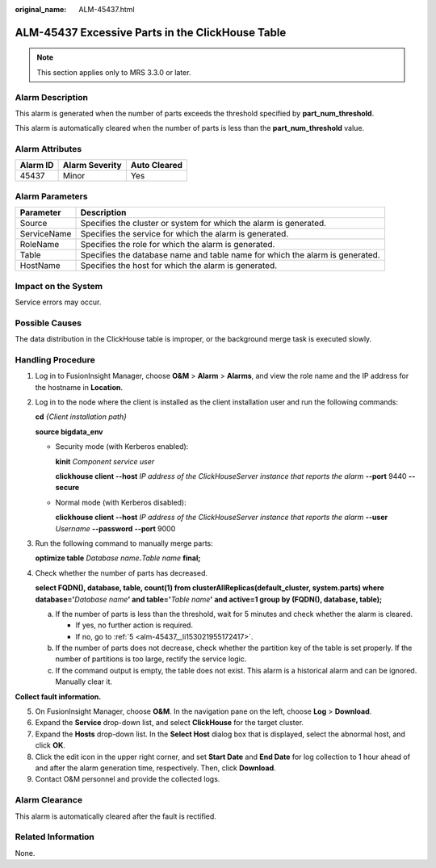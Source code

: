 :original_name: ALM-45437.html

.. _ALM-45437:

ALM-45437 Excessive Parts in the ClickHouse Table
=================================================

.. note::

   This section applies only to MRS 3.3.0 or later.

Alarm Description
-----------------

This alarm is generated when the number of parts exceeds the threshold specified by **part_num_threshold**.

This alarm is automatically cleared when the number of parts is less than the **part_num_threshold** value.

Alarm Attributes
----------------

======== ============== ============
Alarm ID Alarm Severity Auto Cleared
======== ============== ============
45437    Minor          Yes
======== ============== ============

Alarm Parameters
----------------

+-------------+------------------------------------------------------------------------------+
| Parameter   | Description                                                                  |
+=============+==============================================================================+
| Source      | Specifies the cluster or system for which the alarm is generated.            |
+-------------+------------------------------------------------------------------------------+
| ServiceName | Specifies the service for which the alarm is generated.                      |
+-------------+------------------------------------------------------------------------------+
| RoleName    | Specifies the role for which the alarm is generated.                         |
+-------------+------------------------------------------------------------------------------+
| Table       | Specifies the database name and table name for which the alarm is generated. |
+-------------+------------------------------------------------------------------------------+
| HostName    | Specifies the host for which the alarm is generated.                         |
+-------------+------------------------------------------------------------------------------+

Impact on the System
--------------------

Service errors may occur.

Possible Causes
---------------

The data distribution in the ClickHouse table is improper, or the background merge task is executed slowly.

Handling Procedure
------------------

#. Log in to FusionInsight Manager, choose **O&M** > **Alarm** > **Alarms**, and view the role name and the IP address for the hostname in **Location**.

#. Log in to the node where the client is installed as the client installation user and run the following commands:

   **cd** *{Client installation path}*

   **source bigdata_env**

   -  Security mode (with Kerberos enabled):

      **kinit** *Component service user*

      **clickhouse client --host** *IP address of the ClickHouseServer instance that reports the alarm* **--port** 9440 **--secure**

   -  Normal mode (with Kerberos disabled):

      **clickhouse client --host** *IP address of the ClickHouseServer instance that reports the alarm* **--user** *Username* **--password** **--port** 9000

#. Run the following command to manually merge parts:

   **optimize table** *Database name*\ **.**\ *Table name* **final;**

#. Check whether the number of parts has decreased.

   **select FQDN(), database, table, count(1) from clusterAllReplicas(default_cluster, system.parts) where database='**\ *Database name*\ **' and table='**\ *Table name*\ **' and active=1 group by (FQDN(), database, table);**

   a. If the number of parts is less than the threshold, wait for 5 minutes and check whether the alarm is cleared.

      -  If yes, no further action is required.
      -  If no, go to :ref:`5 <alm-45437__li153021955172417>`.

   b. If the number of parts does not decrease, check whether the partition key of the table is set properly. If the number of partitions is too large, rectify the service logic.
   c. If the command output is empty, the table does not exist. This alarm is a historical alarm and can be ignored. Manually clear it.

**Collect fault information.**

5. .. _alm-45437__li153021955172417:

   On FusionInsight Manager, choose **O&M**. In the navigation pane on the left, choose **Log** > **Download**.

6. Expand the **Service** drop-down list, and select **ClickHouse** for the target cluster.

7. Expand the **Hosts** drop-down list. In the **Select Host** dialog box that is displayed, select the abnormal host, and click **OK**.

8. Click the edit icon in the upper right corner, and set **Start Date** and **End Date** for log collection to 1 hour ahead of and after the alarm generation time, respectively. Then, click **Download**.

9. Contact O&M personnel and provide the collected logs.

Alarm Clearance
---------------

This alarm is automatically cleared after the fault is rectified.

Related Information
-------------------

None.
